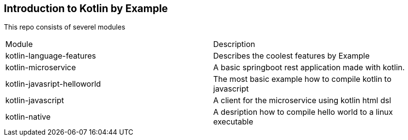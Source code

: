 == Introduction to Kotlin by Example


This repo consists of severel modules

|===
|Module | Description
|kotlin-language-features| Describes the coolest features by Example
|kotlin-microservice |A basic springboot rest application made with kotlin.
|kotlin-javasript-helloworld| The most basic example how to compile kotlin to javascript
|kotlin-javascript| A client for the microservice using kotlin html dsl
|kotlin-native| A desription how to compile hello world to a linux executable
|===


